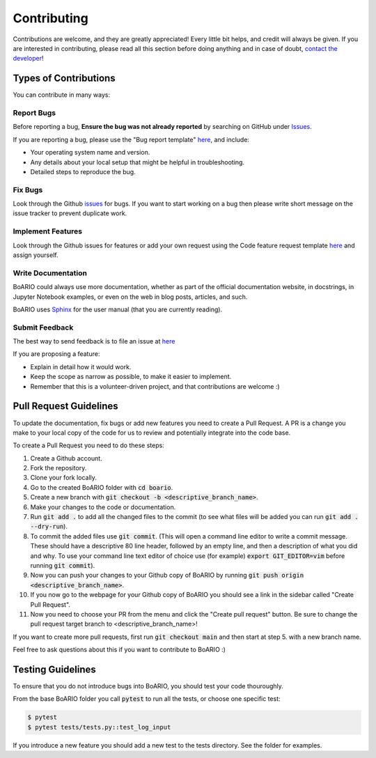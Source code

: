################
Contributing
################

.. _contributions:

Contributions are welcome, and they are greatly appreciated!
Every little bit helps, and credit will always be given.
If you are interested in contributing, please read all this section
before doing anything and in case of doubt, `contact the developer`_!

.. _contact the developer: pro@sjuhel.org

----------------------
Types of Contributions
----------------------

You can contribute in many ways:

Report Bugs
===========

Before reporting a bug, **Ensure the bug was not already reported** by searching on GitHub under `Issues <https://github.com/spjuhel/BoARIO/issues>`_.

If you are reporting a bug, please use the "Bug report template" `here <https://github.com/spjuhel/BoARIO/issues/new/choose>`_, and include:

* Your operating system name and version.
* Any details about your local setup that might be helpful in troubleshooting.
* Detailed steps to reproduce the bug.


Fix Bugs
========

Look through the Github `issues <https://github.com/spjuhel/BoARIO/issues>`_ for bugs.
If you want to start working on a bug then please write short message on the issue tracker to prevent duplicate work.


Implement Features
==================

Look through the Github issues for features or add your own request
using the Code feature request template `here <https://github.com/spjuhel/BoARIO/issues/new/choose>`_
and assign yourself.

Write Documentation
===================

BoARIO could always use more documentation, whether as part of the official documentation website, in docstrings, in Jupyter Notebook examples,
or even on the web in blog posts, articles, and such.

BoARIO uses `Sphinx <https://sphinx-doc.org>`_ for the user manual (that you are currently reading).


Submit Feedback
===============

The best way to send feedback is to file an issue at `here <https://github.com/spjuhel/BoARIO/issues/new/choose>`_

If you are proposing a feature:

* Explain in detail how it would work.
* Keep the scope as narrow as possible, to make it easier to implement.
* Remember that this is a volunteer-driven project, and that contributions are welcome :)

-----------------------
Pull Request Guidelines
-----------------------

To update the documentation, fix bugs or add new features you need to create a Pull Request.
A PR is a change you make to your local copy of the code for us to review and potentially integrate into the code base.

To create a Pull Request you need to do these steps:

1. Create a Github account.
2. Fork the repository.
3. Clone your fork locally.
4. Go to the created BoARIO folder with :code:`cd boario`.
5. Create a new branch with :code:`git checkout -b <descriptive_branch_name>`.
6. Make your changes to the code or documentation.
7. Run :code:`git add .` to add all the changed files to the commit (to see what files will be added you can run :code:`git add . --dry-run`).
8. To commit the added files use :code:`git commit`. (This will open a command line editor to write a commit message. These should have a descriptive 80 line header, followed by an empty line, and then a description of what you did and why. To use your command line text editor of choice use (for example) :code:`export GIT_EDITOR=vim` before running :code:`git commit`).
9. Now you can push your changes to your Github copy of BoARIO by running :code:`git push origin <descriptive_branch_name>`.
10. If you now go to the webpage for your Github copy of BoARIO you should see a link in the sidebar called "Create Pull Request".
11. Now you need to choose your PR from the menu and click the "Create pull request" button. Be sure to change the pull request target branch to <descriptive_branch_name>!

If you want to create more pull requests, first run :code:`git checkout main` and then start at step 5. with a new branch name.

Feel free to ask questions about this if you want to contribute to BoARIO :)

------------------
Testing Guidelines
------------------

To ensure that you do not introduce bugs into BoARIO, you should test your code thouroughly.

From the base BoARIO folder you call :code:`pytest` to run all the tests, or choose one specific test:

.. code-block:: console

   $ pytest
   $ pytest tests/tests.py::test_log_input

If you introduce a new feature you should add a new test to the tests directory. See the folder for examples.
